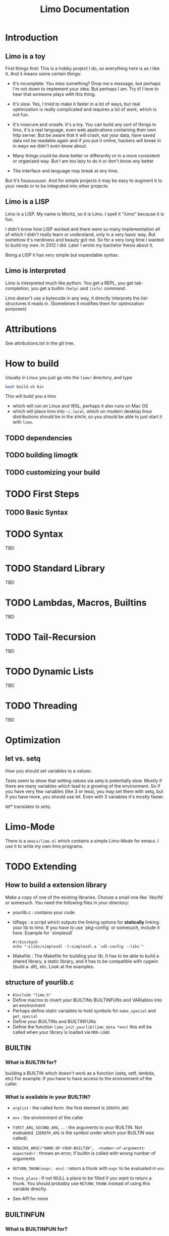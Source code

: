 # -*- mode:org; eval:(auto-fill-mode t) -*-

#+TITLE: Limo Documentation
#+STARTUP: indent

* Introduction
** Limo is a toy
First things first: This is a hobby project I do, so everything here
is as I like it.  And it means some certain things:

- It's incomplete.  You miss something? Drop me a message, but perhaps
  I'm not down to implement your idea.  But perhaps I am.  Try it! I
  love to hear that someone plays with this thing.

- It's slow.  Yes, I tried to make it faster in a lot of ways, but real
  optimization is really complicated and requires a lot of work, which
  is not fun.

- It's insecure and unsafe.  It's a toy.  You can build any sort of
  things in limo, it's a real language, even web applications
  containing their own http server.  But be aware that it will crash,
  eat your data, have saved data not be readable again and if you put
  it online, hackers will break in in ways we didn't even know about.

- Many things could be done better or differently or in a more
  consistent or organized way.  But I am too lazy to do it or don't
  know any better

- The interface and language may break at any time.

But it's fuuuuuuuun.  And for simple projects it may be easy to augment
it to your needs or to be integrated into other projects.

** Limo is a LISP
Limo is a LISP.  My name is Moritz, so it is Limo.  I spell it "λimo"
because it is fun.

I didn't know how LISP worked and there were so many implementation
all of which I didn't really learn or understand, only in a very basic
way.  But somehow it's nerdiness and beauty got me.  So for a very long
time I wanted to build my own.  In 2012 I did.  Later I wrote my
bachelor thesis about it.

Being a LISP it has very simple but expandable syntax.

** Limo is interpreted
Limo is interpreted much like python.  You get a REPL, you get
tab-completion, you get a builtin ~(help)~ and ~(info)~ command.

Limo doesn't use a bytecode in any way, it directly interprets the
list-structures it reads in. (Sometimes it modifies them for
optimization purposes)

* Attributions
See attributions.txt in the git tree.

* How to build
Usually in Linux you just go into the ~limo/~ directory, and type
#+BEGIN_SRC bash
bash build.sh bin
#+END_SRC
This will build you a limo
- which will run on Linux and WSL, perhaps it also runs on Mac OS
- which will place limo into ~~/.local~, which on modern desktop linux
  distributions should be in the ~$PATH~, so you should be able to
  just start it with ~limo~.

** TODO dependencies
** TODO building limogtk
** TODO customizing your build

* TODO First Steps
** TODO Basic Syntax

* TODO Syntax
TBD

* TODO Standard Library
TBD

* TODO Lambdas, Macros, Builtins
TBD

* TODO Tail-Recursion
TBD

* TODO Dynamic Lists
TBD

* TODO Threading
TBD

* Optimization
** let vs. setq
How you should set variables to a values:

Tests seem to show that setting values via setq is potentially
slow. Mostly if there are many variables which lead to a growing of
the environment. So if you have very few variables (like 3 or less),
you may set them with setq, but if you have more, you should use
let. Even with 3 variables it's mostly faster.

let* translates to setq.


* Limo-Mode
There is a ~emacs/limo.el~ which contains a simple Limo-Mode for
emacs. I use it to write my own limo programs.

* TODO Extending
** How to build a extension library
Make a copy of one of the existing libraries.  Choose a small one like
`libs/fd` or somesuch.
You need the following files in your directory:
- yourlib.c : contains your code
- ldflags : a script which outputs the linking options for *statically* linking your
  lib to limo.  If you have to use `pkg-config` or somesuch, include
  it here.
  Example for `simplesdl`
  #+BEGIN_SRC shell
  #!/bin/bash
  echo "-Llibs/simplesdl -l:simplesdl.a `sdl-config --libs`"
#+END_SRC
- Makefile : The Makefile for building your lib.  It has to be able to
  build a shared library, a static library, and it has to be
  compatible with cygwin (build a .dll), etc.  Look at the examples.
** structure of yourlib.c
- =#include "limo.h"=
- Define macros to insert your BUILTINs BUILTINFUNs and VARiables into
  an environment
- Perhaps define static variables to hold symbols for =make_special= and =get_special=
- Define your BUILTINs and BUILTINFUNs
- Define the function =limo_init_yourlib(limo_data *env)=
  this will be called when your library is loaded via =MOD-LOAD=
** BUILTIN
*** What is BUILTIN for?
building a BUILTIN which doesn't work as a function (setq, setf,
lambda, etc)
For example: If you have to have access to the environment of the caller.
*** What is available in your BUILTIN?
- =arglist= : the called form.  the first element is =ZEROTH_ARG=

- =env= : the environment of the caller

- =FIRST_ARG=, =SECOND_ARG=, ...  : the arguments to your BUILTIN.  Not
  evaluated.  (=ZEROTH_ARG= is the symbol under which your BUILTIN was
  called).

- =REQUIRE_ARGC("NAME-OF-YOUR-BUILTIN",  <number-of-arguments-expected>)= : 
  throws an error, if builtin is called with wrong number of arguments

- =RETURN_THUNK(expr, env)= : return a thunk with =expr= to be evaluated
  in =env=

- =thunk_place= : If not NULL a place to be filled if you want to return
  a thunk.  You should probably use =RETURN_THUNK= instead of using this
  variable directly.

- See [[API]] for more
** BUILTINFUN
*** What is BUILTINFUN for?
To create a builtin function.
*** What is available in your BUILTINFUN?
- =argc= : number of arguments with which function was called

- =argv= : array of evaluated arguments

- =REQUIRE_ARGC_FUN("NAME-OF-YOUR-BUILTIN",  <number-of-arguments-expected>)= :
  throws an error, if builtinfun is called with wrong number of
  arguments
- See [[API]] for more
** API
*** CAR, CDR
=CAR(x)= , =CDR(x)= : car and cdr on limo objects.  Can be used as lvalue (can be
assigned to).  Usually used for [[=limo_TYPE_CONS=]], but some other object types
[[=limo_TYPE_THUNK=]], for example, use this, too.

*** =GETINTFROMMPQ=
=GETINTFROMMPQ(x)= : Get an =int= (really a =long long=) from an
[[=limo_TYPE_GMPQ=]] limo object.

*** =GETINTFROMNUMBER= 
=GETINTFROMNUMBER(x)= : get an =long long= from a number type limo object.

*** =GETDOUBLEFROMMPQ=
=GETDOUBLEFROMMPQ(x)= : Get a =double= from an [[=limo_TYPE_GMPQ=]] limo
object.

*** =COERCETODOUBLE=
=COERCETODOUBLE(number)= : get a value of c-type =double=, no matter
if =number= is of type =limo_TYPE_GMPQ= or =limo_TYPE_DOUBLE=

*** =LIMO_MPQ=  
=LIMO_MPQ(x)= : access the =mpq=-inside of limo object =x=.  Use
this with the libgmp library functions.

*** =REQUIRE_TYPE=
=REQUIRE_TYPE("NAME-OF-BUILTIN", x, limo_TYPE_XXX)= :
throws an error in the name of =NAME-OF-BUILTIN= if x is not of type
=limo_TYPE_XXX=.

*** =REQUIRE_NUMBER=
=REQUIRE_NUMBER("NAME-OF-BUILTIN", x)= :
throws an error in the name of =NAME-OF-BUILTIN= if x is not a
number type.  (number types are [[=limo_TYPE_GMPQ=]] and [[=limo_TYPE_DOUBLE=]])

** Types
*** =limo_TYPE_CONS=
contains a cons.

*** =limo_TYPE_GMPQ= 
Rational provided by libgmp.  Contains a
numerator and a denumerator which can be arbitrarily large.
On the limo-side, this is called =RATIONAL=, and the =RATIONALP=
predicate function tests for this type.

*** =limo_TYPE_DOUBLE= 
contains a double.

*** =limo_TYPE_THUNK=
contains a thunk.  same a [[=limo_TYPE_CONS=]].  car is the environment
under which the expression under cdr is to be evaluated.
